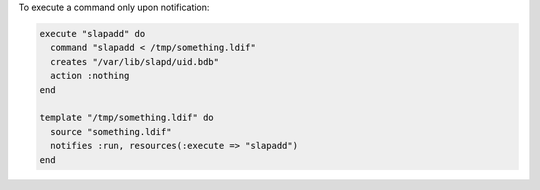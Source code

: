 .. This is an included how-to. 

To execute a command only upon notification:

.. code-block:: ruby

   execute "slapadd" do
     command "slapadd < /tmp/something.ldif"
     creates "/var/lib/slapd/uid.bdb"
     action :nothing
   end
   
   template "/tmp/something.ldif" do
     source "something.ldif"
     notifies :run, resources(:execute => "slapadd")
   end

